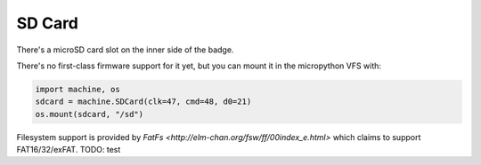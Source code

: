 SD Card
-------

There's a microSD card slot on the inner side of the badge.

There's no first-class firmware support for it yet, but you can mount it in the
micropython VFS with:

.. code-block:: python

   import machine, os
   sdcard = machine.SDCard(clk=47, cmd=48, d0=21)
   os.mount(sdcard, "/sd")

Filesystem support is provided by `FatFs
<http://elm-chan.org/fsw/ff/00index_e.html>` which claims to support
FAT16/32/exFAT. TODO: test

